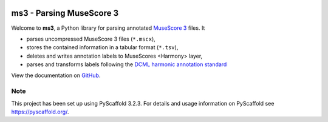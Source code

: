 |tests| |license| |version| |release|  |size| |down|

.. |down| image:: https://img.shields.io/github/downloads/johentsch/ms3/total
    :alt: GitHub All Releases

.. |license| image:: https://img.shields.io/github/license/johentsch/ms3?color=%230000ff
    :alt: GitHub

.. |release| image:: https://img.shields.io/github/release-date/johentsch/ms3
    :alt: GitHub Release Date

.. |size| image:: https://img.shields.io/github/repo-size/johentsch/ms3
    :alt: GitHub repo size

.. |tests| image:: https://img.shields.io/github/workflow/status/johentsch/ms3/run_tests/master   
    :alt: GitHub Workflow Status (branch)

.. |version| image:: https://img.shields.io/pypi/v/ms3?color=%2300
    :alt: PyPI


=========================
ms3 - Parsing MuseScore 3
=========================

..
    Plan to use
    .. include:: ./docs/intro.rst
    failed


Welcome to **ms3**, a Python library for parsing annotated `MuseScore 3 <https://musescore.org/en/download>`__ files. It

* parses uncompressed MuseScore 3 files (``*.mscx``),
* stores the contained information in a tabular format (``*.tsv``),
* deletes and writes annotation labels to MuseScores <Harmony> layer,
* parses and transforms labels following the `DCML harmonic annotation standard <https://github.com/DCMLab/standards>`__

View the documentation on `GitHub <https://johentsch.github.io/ms3/>`__.


Note
====

This project has been set up using PyScaffold 3.2.3. For details and usage
information on PyScaffold see https://pyscaffold.org/.
